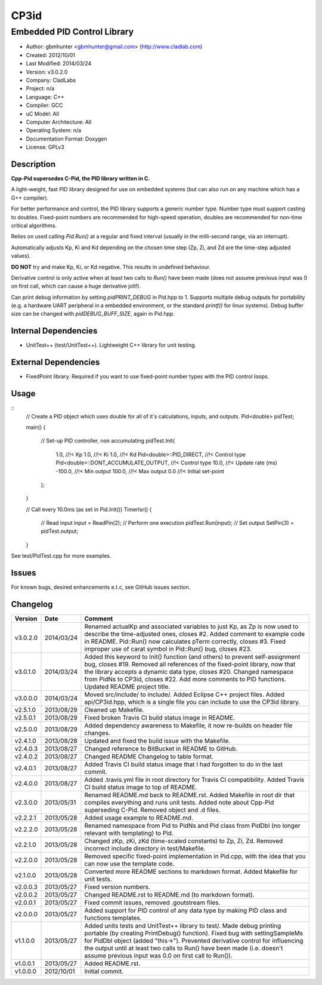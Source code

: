=====
CP3id
=====

----------------------------
Embedded PID Control Library
----------------------------

.. image:: https://travis-ci.org/gbmhunter/CP3id.png?branch=master   
	:target: https://travis-ci.org/gbmhunter/CP3id
	
- Author: gbmhunter <gbmhunter@gmail.com> (http://www.cladlab.com)
- Created: 2012/10/01
- Last Modified: 2014/03/24
- Version: v3.0.2.0
- Company: CladLabs
- Project: n/a
- Language: C++
- Compiler: GCC	
- uC Model: All
- Computer Architecture: All
- Operating System: n/a
- Documentation Format: Doxygen
- License: GPLv3

Description
-----------

**Cpp-Pid supersedes C-Pid, the PID library written in C.**

A light-weight, fast PID library designed for use on embedded systems (but can also run on any machine which has a G++ compiler).

For better performance and control, the PID library supports a generic number type. Number type must support casting to doubles. Fixed-point numbers are recommended for high-speed operation, doubles are recommended for non-time critical algorithms.

Relies on used calling `Pid.Run()` at a regular and fixed interval (usually in the milli-second range, via an interrupt).

Automatically adjusts Kp, Ki and Kd depending on the chosen time step (Zp, Zi, and Zd are the time-step adjusted values).

**DO NOT** try and make Kp, Ki, or Kd negative. This results in undefined behaviour.

Derivative control is only active when at least two calls to `Run()` have been made (does not assume previous input was 0 on first call, which can cause a huge derivative jolt!).

Can print debug information by setting `pidPRINT_DEBUG` in Pid.hpp to 1. Supports multiple debug outputs for portability (e.g. a hardware UART peripheral in a embedded environment, or the standard `printf()` for linux systems). Debug buffer size can be changed with `pidDEBUG_BUFF_SIZE`, again in Pid.hpp.

Internal Dependencies
---------------------
	
- UnitTest++ (test/UnitTest++). Lightweight C++ library for unit testing.
		
External Dependencies
---------------------

- FixedPoint library. Required if you want to use fixed-point number types with the PID control loops.

Usage
-----

::
	// Create a PID object which uses double for all of it's calculations, inputs, and outputs.
	Pid<double> pidTest;

	main()
	{
		// Set-up PID controller, non accumulating
		pidTest.Init(
			1.0,									//!< Kp
			1.0,									//!< Ki
			1.0,									//!< Kd
			Pid<double>::PID_DIRECT,				//!< Control type
			Pid<double>::DONT_ACCUMULATE_OUTPUT,	//!< Control type
			10.0,									//!< Update rate (ms)
			-100.0,									//!< Min output
			100.0,									//!< Max output
			0.0										//!< Initial set-point
		);
	}
	
	// Call every 10.0ms (as set in Pid.Init())
	TimerIsr()
	{
		// Read input
		input = ReadPin(2);
		// Perform one execution
		pidTest.Run(input);
		// Set output
		SetPin(3) = pidTest.output;
	}
	
See test/PidTest.cpp for more examples.
	
Issues
------

For known bugs, desired enhancements e.t.c, see GitHub issues section.
	
Changelog
---------

======== ========== ===================================================================================================
Version  Date       Comment
======== ========== ===================================================================================================
v3.0.2.0 2014/03/24 Renamed actualKp and associated variables to just Kp, as Zp is now used to describe the time-adjusted ones, closes #2. Added comment to example code in README. Pid::Run() now calculates pTerm correctly, closes #3. Fixed improper use of carat symbol in Pid::Run() bug, closes #23.
v3.0.1.0 2014/03/24 Added this keyword to Init() function (and others) to prevent self-assignment bug, closes #19. Removed all references of the fixed-point library, now that the library accepts a dynamic data type, closes #20. Changed namespace from PidNs to CP3id, closes #22. Add more comments to PID functions. Updated README project title.
v3.0.0.0 2014/03/24 Moved src/include/ to include/. Added Eclipse C++ project files. Added api/CP3id.hpp, which is a single file you can include to use the CP3id library.
v2.5.1.0 2013/08/29 Cleaned up Makefile.
v2.5.0.1 2013/08/29 Fixed broken Travis CI build status image in README.
v2.5.0.0 2013/08/29 Added dependency awareness to Makefile, it now re-builds on header file changes.
v2.4.1.0 2013/08/28 Updated and fixed the build issue with the Makefile.
v2.4.0.3 2013/08/27 Changed reference to BitBucket in README to GitHub.
v2.4.0.2 2013/08/27 Changed README Changelog to table format.
v2.4.0.1 2013/08/27 Added Travis CI build status image that I had forgotten to do in the last commit.
v2.4.0.0 2013/08/27 Added .travis.yml file in root directory for Travis CI compatibility. Added Travis CI build status image to top of README.
v2.3.0.0 2013/05/31 Renamed README.md back to README.rst. Added Makefile in root dir that compiles everything and runs unit tests. Added note about Cpp-Pid superseding C-Pid. Removed object and .d files.
v2.2.2.1 2013/05/28 Added usage example to README.md.
v2.2.2.0 2013/05/28 Renamed namespace from Pid to PidNs and Pid class from PidDbl (no longer relevant with templating) to Pid.
v2.2.1.0 2013/05/28 Changed zKp, zKi, zKd (time-scaled constants) to Zp, Zi, Zd. Removed incorrect include directory in test/Makefile.
v2.2.0.0 2013/05/28 Removed specific fixed-point implementation in Pid.cpp, with the idea that you can now use the template code.
v2.1.0.0 2013/05/28 Converted more README sections to markdown format. Added Makefile for unit tests.
v2.0.0.3 2013/05/27 Fixed version numbers.
v2.0.0.2 2013/05/27 Changed README.rst to README.md (to markdown format).
v2.0.0.1 2013/05/27 Fixed commit issues, removed .goutstream files.
v2.0.0.0 2013/05/27 Added support for PID control of any data type by making PID class and functions templates. 
v1.1.0.0 2013/05/27 Added units tests and UnitTest++ library to test/. Made debug printing portable (by creating PrintDebug() function). Fixed bug with settingSampleMs for PidDbl object (added "this->"). Prevented derivative control for influencing the output until at least two calls to Run() have been made (i.e. doesn't assume previous input was 0.0 on first call to Run()).
v1.0.0.1 2013/05/27 Added README.rst.
v1.0.0.0 2012/10/01 Initial commit.
======== ========== ===================================================================================================
